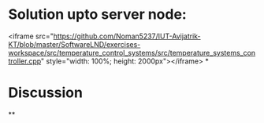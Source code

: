 * Solution upto server node:
<iframe src="https://github.com/Noman5237/IUT-Avijatrik-KT/blob/master/SoftwareLND/exercises-workspace/src/temperature_control_systems/src/temperature_systems_controller.cpp" style="width: 100%; height: 2000px"></iframe>
*
* Discussion
**
